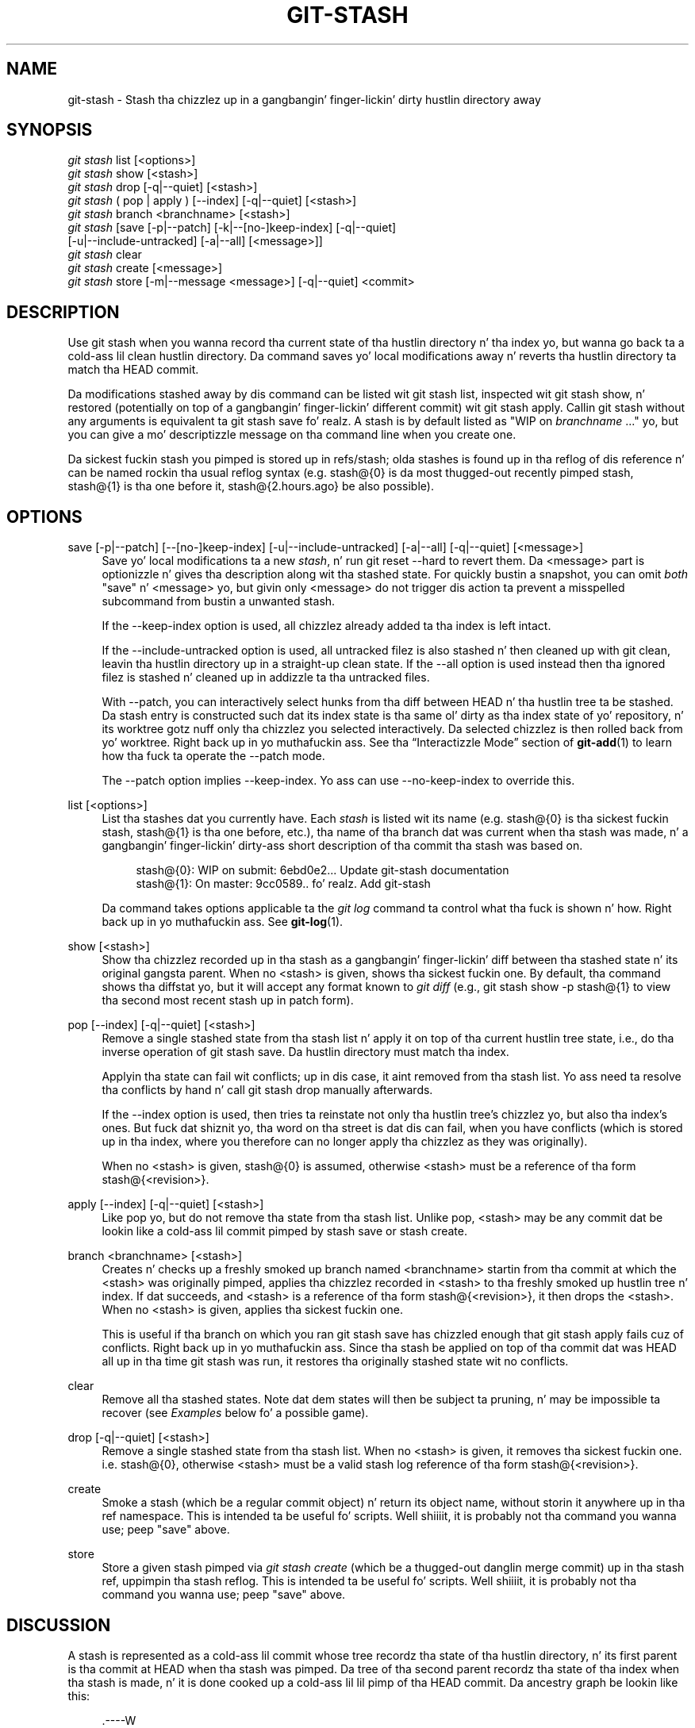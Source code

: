 '\" t
.\"     Title: git-stash
.\"    Author: [FIXME: author] [see http://docbook.sf.net/el/author]
.\" Generator: DocBook XSL Stylesheets v1.78.1 <http://docbook.sf.net/>
.\"      Date: 10/25/2014
.\"    Manual: Git Manual
.\"    Source: Git 1.9.3
.\"  Language: Gangsta
.\"
.TH "GIT\-STASH" "1" "10/25/2014" "Git 1\&.9\&.3" "Git Manual"
.\" -----------------------------------------------------------------
.\" * Define some portabilitizzle stuff
.\" -----------------------------------------------------------------
.\" ~~~~~~~~~~~~~~~~~~~~~~~~~~~~~~~~~~~~~~~~~~~~~~~~~~~~~~~~~~~~~~~~~
.\" http://bugs.debian.org/507673
.\" http://lists.gnu.org/archive/html/groff/2009-02/msg00013.html
.\" ~~~~~~~~~~~~~~~~~~~~~~~~~~~~~~~~~~~~~~~~~~~~~~~~~~~~~~~~~~~~~~~~~
.ie \n(.g .ds Aq \(aq
.el       .ds Aq '
.\" -----------------------------------------------------------------
.\" * set default formatting
.\" -----------------------------------------------------------------
.\" disable hyphenation
.nh
.\" disable justification (adjust text ta left margin only)
.ad l
.\" -----------------------------------------------------------------
.\" * MAIN CONTENT STARTS HERE *
.\" -----------------------------------------------------------------
.SH "NAME"
git-stash \- Stash tha chizzlez up in a gangbangin' finger-lickin' dirty hustlin directory away
.SH "SYNOPSIS"
.sp
.nf
\fIgit stash\fR list [<options>]
\fIgit stash\fR show [<stash>]
\fIgit stash\fR drop [\-q|\-\-quiet] [<stash>]
\fIgit stash\fR ( pop | apply ) [\-\-index] [\-q|\-\-quiet] [<stash>]
\fIgit stash\fR branch <branchname> [<stash>]
\fIgit stash\fR [save [\-p|\-\-patch] [\-k|\-\-[no\-]keep\-index] [\-q|\-\-quiet]
             [\-u|\-\-include\-untracked] [\-a|\-\-all] [<message>]]
\fIgit stash\fR clear
\fIgit stash\fR create [<message>]
\fIgit stash\fR store [\-m|\-\-message <message>] [\-q|\-\-quiet] <commit>
.fi
.sp
.SH "DESCRIPTION"
.sp
Use git stash when you wanna record tha current state of tha hustlin directory n' tha index yo, but wanna go back ta a cold-ass lil clean hustlin directory\&. Da command saves yo' local modifications away n' reverts tha hustlin directory ta match tha HEAD commit\&.
.sp
Da modifications stashed away by dis command can be listed wit git stash list, inspected wit git stash show, n' restored (potentially on top of a gangbangin' finger-lickin' different commit) wit git stash apply\&. Callin git stash without any arguments is equivalent ta git stash save\& fo' realz. A stash is by default listed as "WIP on \fIbranchname\fR \&..." yo, but you can give a mo' descriptizzle message on tha command line when you create one\&.
.sp
Da sickest fuckin stash you pimped is stored up in refs/stash; olda stashes is found up in tha reflog of dis reference n' can be named rockin tha usual reflog syntax (e\&.g\&. stash@{0} is da most thugged-out recently pimped stash, stash@{1} is tha one before it, stash@{2\&.hours\&.ago} be also possible)\&.
.SH "OPTIONS"
.PP
save [\-p|\-\-patch] [\-\-[no\-]keep\-index] [\-u|\-\-include\-untracked] [\-a|\-\-all] [\-q|\-\-quiet] [<message>]
.RS 4
Save yo' local modifications ta a new
\fIstash\fR, n' run
git reset \-\-hard
to revert them\&. Da <message> part is optionizzle n' gives tha description along wit tha stashed state\&. For quickly bustin a snapshot, you can omit
\fIboth\fR
"save" n' <message> yo, but givin only <message> do not trigger dis action ta prevent a misspelled subcommand from bustin a unwanted stash\&.
.sp
If the
\-\-keep\-index
option is used, all chizzlez already added ta tha index is left intact\&.
.sp
If the
\-\-include\-untracked
option is used, all untracked filez is also stashed n' then cleaned up with
git clean, leavin tha hustlin directory up in a straight-up clean state\&. If the
\-\-all
option is used instead then tha ignored filez is stashed n' cleaned up in addizzle ta tha untracked files\&.
.sp
With
\-\-patch, you can interactively select hunks from tha diff between HEAD n' tha hustlin tree ta be stashed\&. Da stash entry is constructed such dat its index state is tha same ol' dirty as tha index state of yo' repository, n' its worktree gotz nuff only tha chizzlez you selected interactively\&. Da selected chizzlez is then rolled back from yo' worktree\&. Right back up in yo muthafuckin ass. See tha \(lqInteractizzle Mode\(rq section of
\fBgit-add\fR(1)
to learn how tha fuck ta operate the
\-\-patch
mode\&.
.sp
The
\-\-patch
option implies
\-\-keep\-index\&. Yo ass can use
\-\-no\-keep\-index
to override this\&.
.RE
.PP
list [<options>]
.RS 4
List tha stashes dat you currently have\&. Each
\fIstash\fR
is listed wit its name (e\&.g\&.
stash@{0}
is tha sickest fuckin stash,
stash@{1}
is tha one before, etc\&.), tha name of tha branch dat was current when tha stash was made, n' a gangbangin' finger-lickin' dirty-ass short description of tha commit tha stash was based on\&.
.sp
.if n \{\
.RS 4
.\}
.nf
stash@{0}: WIP on submit: 6ebd0e2\&.\&.\&. Update git\-stash documentation
stash@{1}: On master: 9cc0589\&.\&.\& fo' realz. Add git\-stash
.fi
.if n \{\
.RE
.\}
.sp
Da command takes options applicable ta the
\fIgit log\fR
command ta control what tha fuck is shown n' how\&. Right back up in yo muthafuckin ass. See
\fBgit-log\fR(1)\&.
.RE
.PP
show [<stash>]
.RS 4
Show tha chizzlez recorded up in tha stash as a gangbangin' finger-lickin' diff between tha stashed state n' its original gangsta parent\&. When no
<stash>
is given, shows tha sickest fuckin one\&. By default, tha command shows tha diffstat yo, but it will accept any format known to
\fIgit diff\fR
(e\&.g\&.,
git stash show \-p stash@{1}
to view tha second most recent stash up in patch form)\&.
.RE
.PP
pop [\-\-index] [\-q|\-\-quiet] [<stash>]
.RS 4
Remove a single stashed state from tha stash list n' apply it on top of tha current hustlin tree state, i\&.e\&., do tha inverse operation of
git stash save\&. Da hustlin directory must match tha index\&.
.sp
Applyin tha state can fail wit conflicts; up in dis case, it aint removed from tha stash list\&. Yo ass need ta resolve tha conflicts by hand n' call
git stash drop
manually afterwards\&.
.sp
If the
\-\-index
option is used, then tries ta reinstate not only tha hustlin tree\(cqs chizzlez yo, but also tha index\(cqs ones\&. But fuck dat shiznit yo, tha word on tha street is dat dis can fail, when you have conflicts (which is stored up in tha index, where you therefore can no longer apply tha chizzlez as they was originally)\&.
.sp
When no
<stash>
is given,
stash@{0}
is assumed, otherwise
<stash>
must be a reference of tha form
stash@{<revision>}\&.
.RE
.PP
apply [\-\-index] [\-q|\-\-quiet] [<stash>]
.RS 4
Like
pop yo, but do not remove tha state from tha stash list\&. Unlike
pop,
<stash>
may be any commit dat be lookin like a cold-ass lil commit pimped by
stash save
or
stash create\&.
.RE
.PP
branch <branchname> [<stash>]
.RS 4
Creates n' checks up a freshly smoked up branch named
<branchname>
startin from tha commit at which the
<stash>
was originally pimped, applies tha chizzlez recorded in
<stash>
to tha freshly smoked up hustlin tree n' index\&. If dat succeeds, and
<stash>
is a reference of tha form
stash@{<revision>}, it then drops the
<stash>\&. When no
<stash>
is given, applies tha sickest fuckin one\&.
.sp
This is useful if tha branch on which you ran
git stash save
has chizzled enough that
git stash apply
fails cuz of conflicts\&. Right back up in yo muthafuckin ass. Since tha stash be applied on top of tha commit dat was HEAD all up in tha time
git stash
was run, it restores tha originally stashed state wit no conflicts\&.
.RE
.PP
clear
.RS 4
Remove all tha stashed states\&. Note dat dem states will then be subject ta pruning, n' may be impossible ta recover (see
\fIExamples\fR
below fo' a possible game)\&.
.RE
.PP
drop [\-q|\-\-quiet] [<stash>]
.RS 4
Remove a single stashed state from tha stash list\&. When no
<stash>
is given, it removes tha sickest fuckin one\&. i\&.e\&.
stash@{0}, otherwise
<stash>
must be a valid stash log reference of tha form
stash@{<revision>}\&.
.RE
.PP
create
.RS 4
Smoke a stash (which be a regular commit object) n' return its object name, without storin it anywhere up in tha ref namespace\&. This is intended ta be useful fo' scripts\&. Well shiiiit, it is probably not tha command you wanna use; peep "save" above\&.
.RE
.PP
store
.RS 4
Store a given stash pimped via
\fIgit stash create\fR
(which be a thugged-out danglin merge commit) up in tha stash ref, uppimpin tha stash reflog\&. This is intended ta be useful fo' scripts\&. Well shiiiit, it is probably not tha command you wanna use; peep "save" above\&.
.RE
.SH "DISCUSSION"
.sp
A stash is represented as a cold-ass lil commit whose tree recordz tha state of tha hustlin directory, n' its first parent is tha commit at HEAD when tha stash was pimped\&. Da tree of tha second parent recordz tha state of tha index when tha stash is made, n' it is done cooked up a cold-ass lil lil pimp of tha HEAD commit\&. Da ancestry graph be lookin like this:
.sp
.if n \{\
.RS 4
.\}
.nf
       \&.\-\-\-\-W
      /    /
\-\-\-\-\-H\-\-\-\-I
.fi
.if n \{\
.RE
.\}
.sp
where H is tha HEAD commit, I be a cold-ass lil commit dat recordz tha state of tha index, n' W be a cold-ass lil commit dat recordz tha state of tha hustlin tree\&.
.SH "EXAMPLES"
.PP
Pullin tha fuck into a gangbangin' finger-lickin' dirty tree
.RS 4
When yo ass is up in tha middle of something, you learn dat there be upstream chizzlez dat is possibly relevant ta what tha fuck yo ass is bustin\&. When yo' local chizzlez do not conflict wit tha chizzlez up in tha upstream, a simple
git pull
will let you move forward\&.
.sp
But fuck dat shiznit yo, tha word on tha street is dat there be cases up in which yo' local chizzlez do conflict wit tha upstream chizzles, and
git pull
refuses ta overwrite yo' chizzles\&. In such a cold-ass lil case, you can stash yo' chizzlez away, big-ass up a pull, n' then unstash, like this:
.sp
.if n \{\
.RS 4
.\}
.nf
$ git pull
 \&.\&.\&.
file foobar not up ta date, cannot merge\&.
$ git stash
$ git pull
$ git stash pop
.fi
.if n \{\
.RE
.\}
.sp
.RE
.PP
Interrupted workflow
.RS 4
When yo ass is up in tha middle of something, yo' boss comes up in n' demandz dat you fix suttin' immediately\&. Traditionally, you would cook up a cold-ass lil commit ta a temporary branch ta store yo' chizzlez away, n' return ta yo' original gangsta branch ta make tha emergency fix, like this:
.sp
.if n \{\
.RS 4
.\}
.nf
# \&.\&.\&. hack hack hack \&.\&.\&.
$ git checkout \-b my_wip
$ git commit \-a \-m "WIP"
$ git checkout master
$ edit emergency fix
$ git commit \-a \-m "Fix up in a hurry"
$ git checkout my_wip
$ git reset \-\-soft HEAD^
# \&.\&.\&. continue jackin \&.\&.\&.
.fi
.if n \{\
.RE
.\}
.sp
Yo ass can use
\fIgit stash\fR
to simplify tha above, like this:
.sp
.if n \{\
.RS 4
.\}
.nf
# \&.\&.\&. hack hack hack \&.\&.\&.
$ git stash
$ edit emergency fix
$ git commit \-a \-m "Fix up in a hurry"
$ git stash pop
# \&.\&.\&. continue jackin \&.\&.\&.
.fi
.if n \{\
.RE
.\}
.sp
.RE
.PP
Testin partial commits
.RS 4
Yo ass can use
git stash save \-\-keep\-index
when you wanna make two or mo' commits outta tha chizzlez up in tha work tree, n' you wanna test each chizzle before committing:
.sp
.if n \{\
.RS 4
.\}
.nf
# \&.\&.\&. hack hack hack \&.\&.\&.
$ git add \-\-patch foo            # add just first part ta tha index
$ git stash save \-\-keep\-index    # save all other chizzlez ta tha stash
$ edit/build/test first part
$ git commit \-m \(aqFirst part\(aq     # commit straight-up tested chizzle
$ git stash pop                  # prepare ta work on all other chizzles
# \&.\&.\&. repeat above five steps until one commit remains \&.\&.\&.
$ edit/build/test remainin parts
$ git commit foo \-m \(aqRemainin parts\(aq
.fi
.if n \{\
.RE
.\}
.sp
.RE
.PP
Recoverin stashes dat was cleared/dropped erroneously
.RS 4
If you mistakenly drop or clear stashes, they cannot be recovered all up in tha aiiight safety mechanisms\&. But fuck dat shiznit yo, tha word on tha street is dat you can try tha followin incantation ta git a list of stashes dat is still up in yo' repository yo, but not reachable any more:
.sp
.if n \{\
.RS 4
.\}
.nf
git fsck \-\-unreachable |
grep commit | cut \-d\e  \-f3 |
xargs git log \-\-merges \-\-no\-walk \-\-grep=WIP
.fi
.if n \{\
.RE
.\}
.sp
.RE
.SH "SEE ALSO"
.sp
\fBgit-checkout\fR(1), \fBgit-commit\fR(1), \fBgit-reflog\fR(1), \fBgit-reset\fR(1)
.SH "GIT"
.sp
Part of tha \fBgit\fR(1) suite
